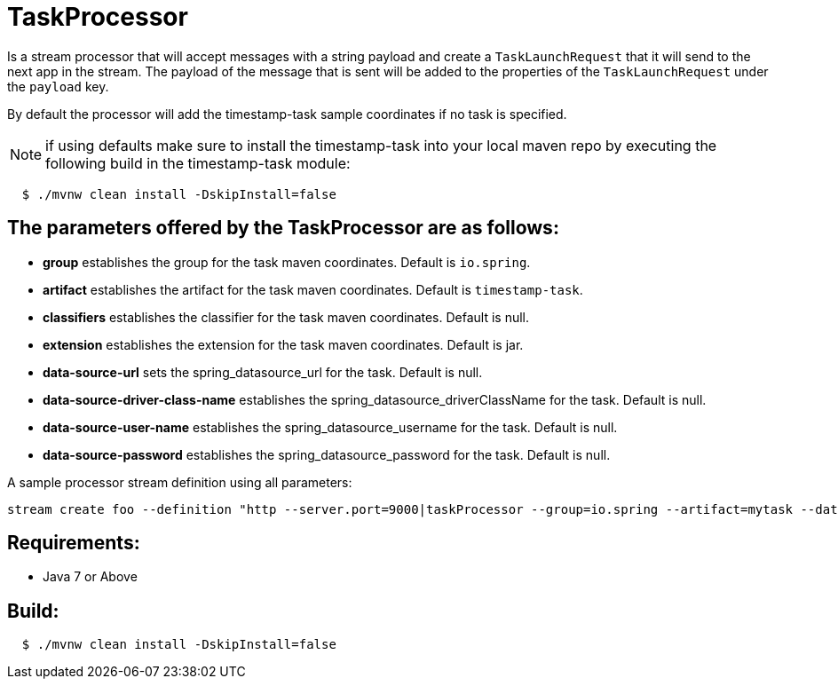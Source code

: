 = TaskProcessor

Is a stream processor that will accept messages with a string payload and create a
`TaskLaunchRequest` that it will send to the next app in the stream.  The payload of the
message that is sent will be added to the properties of the `TaskLaunchRequest` under
the `payload` key.

By default the processor will add the timestamp-task sample coordinates if no task is
specified.

NOTE: if using defaults make sure to install the timestamp-task into your local maven repo
by executing the following build in the timestamp-task module:

[source,shell,indent=2]
----
$ ./mvnw clean install -DskipInstall=false
----

== The parameters offered by the TaskProcessor are as follows:
* *group* establishes the group for the task maven coordinates.   Default is `io.spring`.
* *artifact* establishes the artifact for the task maven coordinates.  Default is `timestamp-task`.
* *classifiers* establishes the classifier for the task maven coordinates.  Default is null.
* *extension* establishes the extension for the task maven coordinates.  Default is jar.
* *data-source-url* sets the spring_datasource_url for the task.  Default is null.
* *data-source-driver-class-name* establishes the spring_datasource_driverClassName for the task.  Default is null.
* *data-source-user-name* establishes the spring_datasource_username for the task.  Default is null.
* *data-source-password* establishes the spring_datasource_password for the task.  Default is null.

A sample processor stream definition using all parameters:

```
stream create foo --definition "http --server.port=9000|taskProcessor --group=io.spring --artifact=mytask --data-source-url=jdbc:mysql://localhost:3306/practice --data-source-driver-class-name=com.mysql.jdbc.Driver --data-source-user-name=root --data-source-password=password --classifiers=exec|taskSink" --deploy
```

== Requirements:

* Java 7 or Above

== Build:

[source,shell,indent=2]
----
$ ./mvnw clean install -DskipInstall=false
----